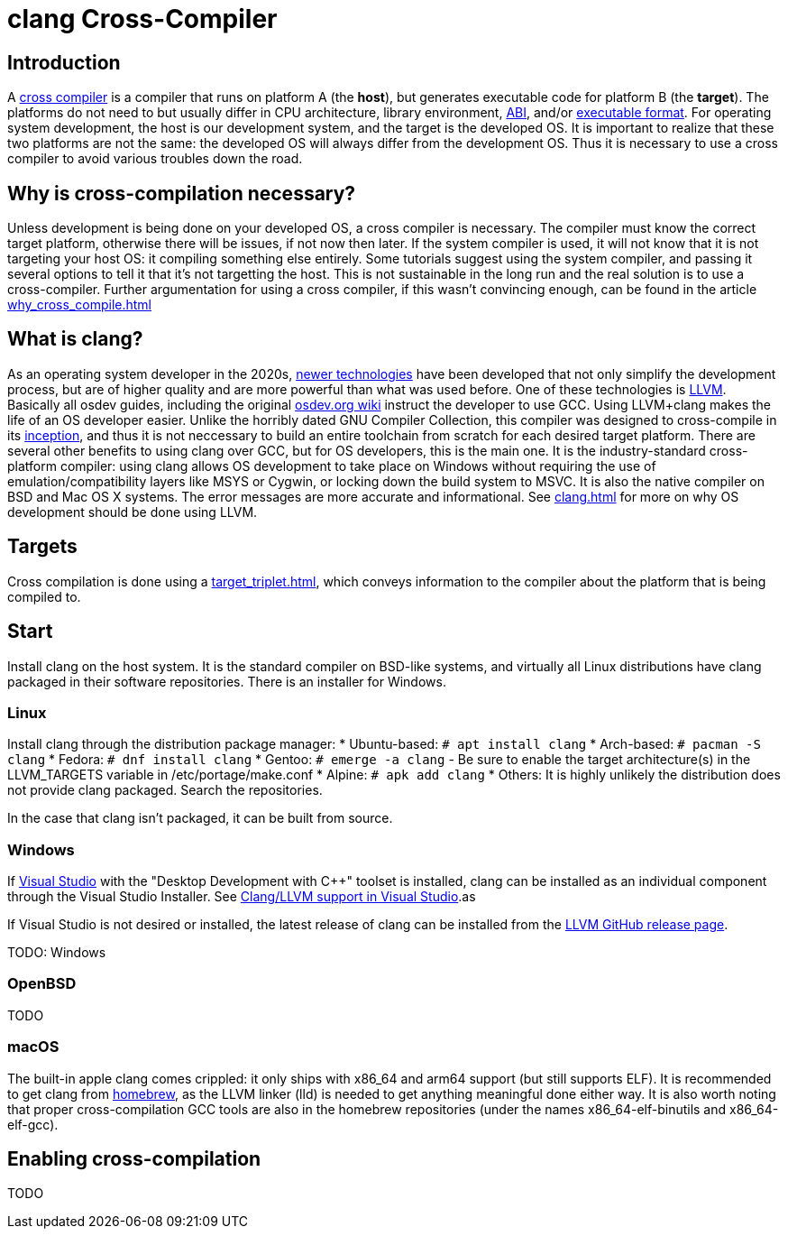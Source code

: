 = clang Cross-Compiler
:description: Tutorial on how to setup cross-compilation for OS development using clang.
:keywords: compiler, clang, tutorial
:page-category: Tutorial

== Introduction

A https://en.wikipedia.org/wiki/Cross_compiler[cross compiler] is a compiler that runs on platform A (the **host**), but generates executable code for platform B (the **target**). The platforms do not need to but usually differ in CPU architecture, library environment, xref:calling_conventions.adoc[ABI], and/or xref:executable_format.adoc[executable format]. For operating system development, the host is our development system, and the target is the developed OS. It is important to realize that these two platforms are not the same: the developed OS will always differ from the development OS. Thus it is necessary to use a cross compiler to avoid various troubles down the road.

== Why is cross-compilation necessary?

Unless development is being done on your developed OS, a cross compiler is necessary. The compiler must know the correct target platform, otherwise there will be issues, if not now then later. If the system compiler is used, it will not know that it is not targeting your host OS: it compiling something else entirely. Some tutorials suggest using the system compiler, and passing it several options to tell it that it's not targetting the host. This is not sustainable in the long run and the real solution is to use a cross-compiler. Further argumentation for using a cross compiler, if this wasn't convincing enough, can be found in the article xref:why_cross_compile.adoc[]

== What is clang?

As an operating system developer in the 2020s, xref:time_travel.adoc[newer technologies] have been developed that not only simplify the development process, but are of higher quality and are more powerful than what was used before. One of these technologies is https://llvm.org[LLVM]. Basically all osdev guides, including the original https://wiki.osdev.org[osdev.org wiki] instruct the developer to use GCC. Using LLVM+clang makes the life of an OS developer easier. Unlike the horribly dated GNU Compiler Collection, this compiler was designed to cross-compile in its https://en.wikipedia.org/wiki/LLVM[inception], and thus it is not neccessary to build an entire toolchain from scratch for each desired target platform. There are several other benefits to using clang over GCC, but for OS developers, this is the main one. It is the industry-standard cross-platform compiler: using clang allows OS development to take place on Windows without requiring the use of emulation/compatibility layers like MSYS or Cygwin, or locking down the build system to MSVC. It is also the native compiler on BSD and Mac OS X systems. The error messages are more accurate and informational. See xref:clang.adoc[] for more on why OS development should be done using LLVM.

== Targets
Cross compilation is done using a xref:target_triplet.adoc[], which conveys information to the compiler about the platform that is being compiled to.

== Start

Install clang on the host system. It is the standard compiler on BSD-like systems, and virtually all Linux distributions have clang packaged in their software repositories. There is an installer for Windows.

=== Linux

Install clang through the distribution package manager:
* Ubuntu-based: `# apt install clang`
* Arch-based: `# pacman -S clang`
* Fedora: `# dnf install clang`
* Gentoo: `# emerge -a clang`
  - Be sure to enable the target architecture(s) in the LLVM_TARGETS variable in /etc/portage/make.conf
* Alpine: `# apk add clang`
* Others: It is highly unlikely the distribution does not provide clang packaged. Search the repositories.

In the case that clang isn't packaged, it can be built from source.

=== Windows

If xref:visual_studio.adoc[Visual Studio] with the "Desktop Development with C++" toolset is installed, clang can be installed as an individual component through the Visual Studio Installer. See https://docs.microsoft.com/en-us/cpp/build/clang-support-msbuild?view=msvc-170[Clang/LLVM support in Visual Studio].as

If Visual Studio is not desired or installed, the latest release of clang can be installed from the https://github.com/llvm/llvm-project/releases[LLVM GitHub release page].

TODO: Windows

=== OpenBSD

TODO

=== macOS

The built-in apple clang comes crippled: it only ships with x86_64 and arm64 support (but still supports ELF). It is recommended to get clang from https://brew.sh[homebrew], as the LLVM linker (lld) is needed to get anything meaningful done either way. It is also worth noting that proper cross-compilation GCC tools are also in the homebrew repositories (under the names x86_64-elf-binutils and x86_64-elf-gcc).

== Enabling cross-compilation

TODO
